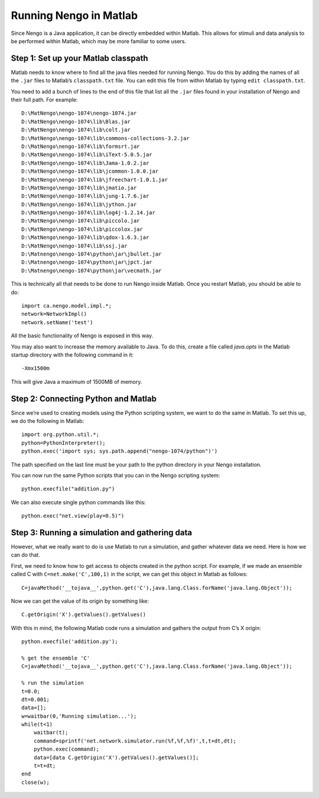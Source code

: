 Running Nengo in Matlab
================================

Since Nengo is a Java application, it can be directly embedded within Matlab.  This allows for stimuli and data analysis 
to be performed within Matlab, which may be more familiar to some users.


Step 1: Set up your Matlab classpath
-------------------------------------

Matlab needs to know where to find all the java files needed for running Nengo. You do this by adding the names of all
the ``.jar`` files to Matlab’s ``classpath.txt`` file. You can edit this file from within Matlab by typing ``edit classpath.txt``.

You need to add a bunch of lines to the end of this file that list all the ``.jar`` files found in your installation of 
Nengo and their full path. For example::

    D:\MatNengo\nengo-1074\nengo-1074.jar
    D:\MatNengo\nengo-1074\lib\Blas.jar
    D:\MatNengo\nengo-1074\lib\colt.jar
    D:\MatNengo\nengo-1074\lib\commons-collections-3.2.jar
    D:\MatNengo\nengo-1074\lib\formsrt.jar
    D:\MatNengo\nengo-1074\lib\iText-5.0.5.jar
    D:\MatNengo\nengo-1074\lib\Jama-1.0.2.jar
    D:\MatNengo\nengo-1074\lib\jcommon-1.0.0.jar
    D:\MatNengo\nengo-1074\lib\jfreechart-1.0.1.jar
    D:\MatNengo\nengo-1074\lib\jmatio.jar
    D:\MatNengo\nengo-1074\lib\jung-1.7.6.jar
    D:\MatNengo\nengo-1074\lib\jython.jar
    D:\MatNengo\nengo-1074\lib\log4j-1.2.14.jar
    D:\MatNengo\nengo-1074\lib\piccolo.jar
    D:\MatNengo\nengo-1074\lib\piccolox.jar
    D:\MatNengo\nengo-1074\lib\qdox-1.6.3.jar
    D:\MatNengo\nengo-1074\lib\ssj.jar
    D:\Matnengo\nengo-1074\python\jar\jbullet.jar
    D:\Matnengo\nengo-1074\python\jar\jpct.jar
    D:\Matnengo\nengo-1074\python\jar\vecmath.jar

This is technically all that needs to be done to run Nengo inside Matlab. Once you restart Matlab, you should be able to do::

    import ca.nengo.model.impl.*;
    network=NetworkImpl()
    network.setName('test')

All the basic functionality of Nengo is exposed in this way.

You may also want to increase the memory available to Java. To do this, create a file called `java.opts` in the Matlab 
startup directory with the following command in it::

    -Xmx1500m

This will give Java a maximum of 1500MB of memory.



Step 2: Connecting Python and Matlab
-------------------------------------

Since we’re used to creating models using the Python scripting system, we want to do the same in Matlab. To set this 
up, we do the following in Matlab::

    import org.python.util.*;
    python=PythonInterpreter();
    python.exec('import sys; sys.path.append("nengo-1074/python")')

The path specified on the last line must be your path to the python directory in your Nengo installation.

You can now run the same Python scripts that you can in the Nengo scripting system::

    python.execfile("addition.py")

We can also execute single python commands like this::

    python.exec("net.view(play=0.5)")


Step 3: Running a simulation and gathering data
--------------------------------------------------

However, what we really want to do is use Matlab to run a simulation, and gather whatever data we need. Here is how we can do that.

First, we need to know how to get access to objects created in the python script. For example, if we made an 
ensemble called C with ``C=net.make('C',100,1)`` in the script, we can get this object in Matlab as follows::

    C=javaMethod('__tojava__',python.get('C'),java.lang.Class.forName('java.lang.Object'));

Now we can get the value of its origin by something like::

    C.getOrigin('X').getValues().getValues()

With this in mind, the following Matlab code runs a simulation and gathers the output from C’s X origin::

    python.execfile('addition.py');
     
    % get the ensemble 'C'
    C=javaMethod('__tojava__',python.get('C'),java.lang.Class.forName('java.lang.Object'));
     
    % run the simulation
    t=0.0;
    dt=0.001;
    data=[];
    w=waitbar(0,'Running simulation...');
    while(t<1)
        waitbar(t);
        command=sprintf('net.network.simulator.run(%f,%f,%f)',t,t+dt,dt);
        python.exec(command);
        data=[data C.getOrigin('X').getValues().getValues()];
        t=t+dt;
    end
    close(w);










